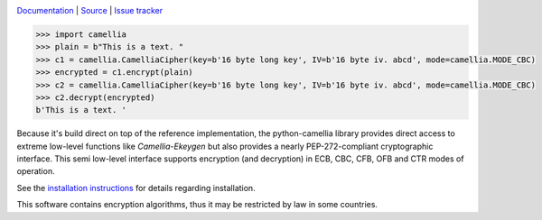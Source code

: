 .. image:: https://github.com/varbin/python-camellia/workflows/QA/badge.svg
   :target: https://github.com/varbin/python-camellia/actions
   :alt: Github Actions: QA

.. image:: https://api.codeclimate.com/v1/badges/2cbeaf92fc287e038c13/maintainability
   :target: https://codeclimate.com/github/Varbin/python-camellia/maintainability
   :alt: Maintainability

.. image:: https://api.codeclimate.com/v1/badges/2cbeaf92fc287e038c13/test_coverage
   :target: https://codeclimate.com/github/Varbin/python-camellia/test_coverage
   :alt: Test Coverage

.. image:: https://readthedocs.org/projects/python-camellia/badge/?version=latest
   :target: https://python-camellia.readthedocs.io/en/latest/?badge=latest
   :alt: Documentation Status

`Documentation`_ | `Source`_ | `Issue tracker`_

.. _Documentation: https://python-camellia.readthedocs.io
.. _Source: https://github.com/Varbin/python-camellia
.. _Issue tracker: https://github.com/Varbin/python-camellia/issues

.. code:: python

   >>> import camellia
   >>> plain = b"This is a text. "
   >>> c1 = camellia.CamelliaCipher(key=b'16 byte long key', IV=b'16 byte iv. abcd', mode=camellia.MODE_CBC)
   >>> encrypted = c1.encrypt(plain)
   >>> c2 = camellia.CamelliaCipher(key=b'16 byte long key', IV=b'16 byte iv. abcd', mode=camellia.MODE_CBC)
   >>> c2.decrypt(encrypted)
   b'This is a text. '


Because it's build direct on top of the reference implementation, the python-camellia library provides direct 
access to extreme low-level functions like *Camellia-Ekeygen* but also provides a nearly PEP-272-compliant 
cryptographic interface. This semi low-level interface supports encryption (and decryption) in ECB, 
CBC, CFB, OFB and CTR modes of operation.

See the `installation instructions`_ for details regarding installation.

.. _`installation instructions`: https://python-camellia.readthedocs.io/en/latest/1_install.html

This software contains encryption algorithms, thus it may be restricted by law in some countries.



